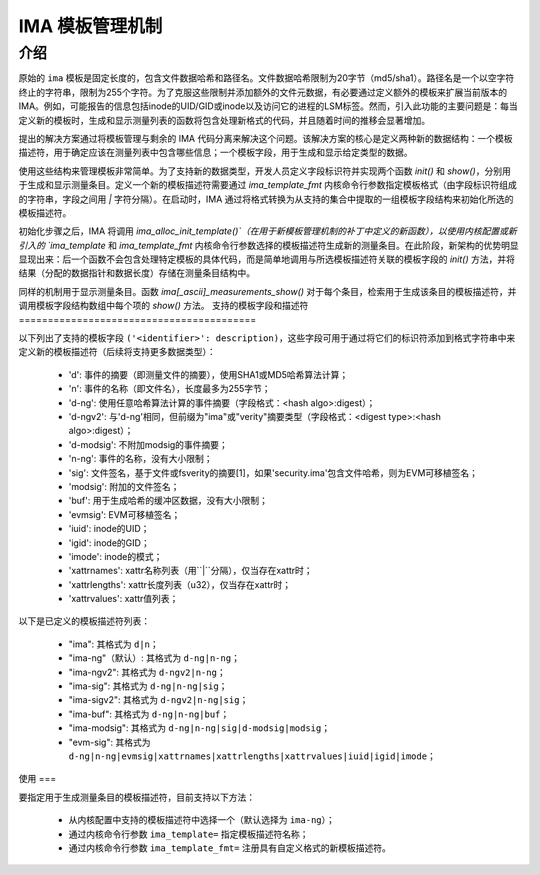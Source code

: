 =================================
IMA 模板管理机制
=================================

介绍
============

原始的 ``ima`` 模板是固定长度的，包含文件数据哈希和路径名。文件数据哈希限制为20字节（md5/sha1）。路径名是一个以空字符终止的字符串，限制为255个字符。为了克服这些限制并添加额外的文件元数据，有必要通过定义额外的模板来扩展当前版本的 IMA。例如，可能报告的信息包括inode的UID/GID或inode以及访问它的进程的LSM标签。然而，引入此功能的主要问题是：每当定义新的模板时，生成和显示测量列表的函数将包含处理新格式的代码，并且随着时间的推移会显著增加。

提出的解决方案通过将模板管理与剩余的 IMA 代码分离来解决这个问题。该解决方案的核心是定义两种新的数据结构：一个模板描述符，用于确定应该在测量列表中包含哪些信息；一个模板字段，用于生成和显示给定类型的数据。

使用这些结构来管理模板非常简单。为了支持新的数据类型，开发人员定义字段标识符并实现两个函数 `init()` 和 `show()`，分别用于生成和显示测量条目。定义一个新的模板描述符需要通过 `ima_template_fmt` 内核命令行参数指定模板格式（由字段标识符组成的字符串，字段之间用 `|` 字符分隔）。在启动时，IMA 通过将格式转换为从支持的集合中提取的一组模板字段结构来初始化所选的模板描述符。

初始化步骤之后，IMA 将调用 `ima_alloc_init_template()`（在用于新模板管理机制的补丁中定义的新函数），以使用内核配置或新引入的 `ima_template` 和 `ima_template_fmt` 内核命令行参数选择的模板描述符生成新的测量条目。在此阶段，新架构的优势明显显现出来：后一个函数不会包含处理特定模板的具体代码，而是简单地调用与所选模板描述符关联的模板字段的 `init()` 方法，并将结果（分配的数据指针和数据长度）存储在测量条目结构中。

同样的机制用于显示测量条目。函数 `ima[_ascii]_measurements_show()` 对于每个条目，检索用于生成该条目的模板描述符，并调用模板字段结构数组中每个项的 `show()` 方法。
支持的模板字段和描述符
=========================================

以下列出了支持的模板字段 ``('<identifier>': description)``，这些字段可用于通过将它们的标识符添加到格式字符串中来定义新的模板描述符（后续将支持更多数据类型）：

 - 'd': 事件的摘要（即测量文件的摘要），使用SHA1或MD5哈希算法计算；
 - 'n': 事件的名称（即文件名），长度最多为255字节；
 - 'd-ng': 使用任意哈希算法计算的事件摘要（字段格式：<hash algo>:digest）；
 - 'd-ngv2': 与'd-ng'相同，但前缀为"ima"或"verity"摘要类型（字段格式：<digest type>:<hash algo>:digest）；
 - 'd-modsig': 不附加modsig的事件摘要；
 - 'n-ng': 事件的名称，没有大小限制；
 - 'sig': 文件签名，基于文件或fsverity的摘要[1]，如果'security.ima'包含文件哈希，则为EVM可移植签名；
 - 'modsig': 附加的文件签名；
 - 'buf': 用于生成哈希的缓冲区数据，没有大小限制；
 - 'evmsig': EVM可移植签名；
 - 'iuid': inode的UID；
 - 'igid': inode的GID；
 - 'imode': inode的模式；
 - 'xattrnames': xattr名称列表（用``|``分隔），仅当存在xattr时；
 - 'xattrlengths': xattr长度列表（u32），仅当存在xattr时；
 - 'xattrvalues': xattr值列表；

以下是已定义的模板描述符列表：

 - "ima": 其格式为 ``d|n``；
 - "ima-ng"（默认）: 其格式为 ``d-ng|n-ng``；
 - "ima-ngv2": 其格式为 ``d-ngv2|n-ng``；
 - "ima-sig": 其格式为 ``d-ng|n-ng|sig``；
 - "ima-sigv2": 其格式为 ``d-ngv2|n-ng|sig``；
 - "ima-buf": 其格式为 ``d-ng|n-ng|buf``；
 - "ima-modsig": 其格式为 ``d-ng|n-ng|sig|d-modsig|modsig``；
 - "evm-sig": 其格式为 ``d-ng|n-ng|evmsig|xattrnames|xattrlengths|xattrvalues|iuid|igid|imode``；

使用
===

要指定用于生成测量条目的模板描述符，目前支持以下方法：

 - 从内核配置中支持的模板描述符中选择一个（默认选择为 ``ima-ng``）；
 - 通过内核命令行参数 ``ima_template=`` 指定模板描述符名称；
 - 通过内核命令行参数 ``ima_template_fmt=`` 注册具有自定义格式的新模板描述符。
